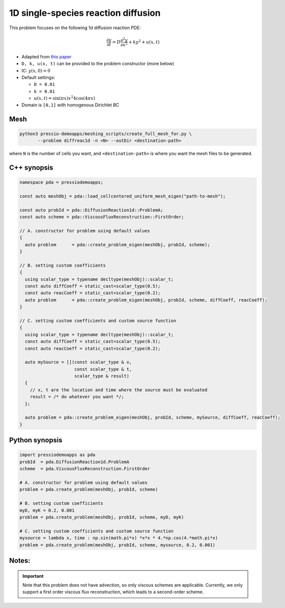 1D single-species reaction diffusion
====================================

This problem focuses on the following 1d diffusion reaction PDE:

.. math::

   \frac{\partial y}{\partial t} = D \frac{\partial^2 y}{\partial x^2} + k y^2 + u(x, t)


* Adapted from `this paper <https://arxiv.org/abs/1910.03193>`_

* ``D, k, u(x, t)`` can be provided to the problem constructor (more below)

* IC: :math:`y(x, 0) = 0`

* Default settings:

  - ``D = 0.01``

  - ``k = 0.01``

  - :math:`u(x, t) = \sin(\pi x) x^2 4 \cos(4 \pi x)`

* Domain is ``[0,1]`` with homogenous Dirichlet BC


Mesh
----

.. code-block:: shell

   python3 pressio-demoapps/meshing_scripts/create_full_mesh_for.py \
	  --problem diffreac1d -n <N> --outDir <destination-path>

where ``N`` is the number of cells you want, and ``<destination-path>`` is where you want the mesh files to be generated.


C++ synopsis
------------

.. code-block:: c++

   namespace pda = pressiodemoapps;

   const auto meshObj = pda::load_cellcentered_uniform_mesh_eigen("path-to-mesh");

   const auto probId = pda::DiffusionReaction1d::ProblemA;
   const auto scheme = pda::ViscousFluxReconstruction::FirstOrder;

   // A. constructor for problem using default values
   {
     auto problem      = pda::create_problem_eigen(meshObj, probId, scheme);
   }

   // B. setting custom coefficients
   {
     using scalar_type = typename decltype(meshObj)::scalar_t;
     const auto diffCoeff = static_cast<scalar_type(0.5);
     const auto reacCoeff = static_cast<scalar_type(0.2);
     auto problem      = pda::create_problem_eigen(meshObj, probId, scheme, diffCoeff, reacCoeff);
   }

   // C. setting custom coefficients and custom source function
   {
     using scalar_type = typename decltype(meshObj)::scalar_t;
     const auto diffCoeff = static_cast<scalar_type(0.5);
     const auto reacCoeff = static_cast<scalar_type(0.2);

     auto mySource = [](const scalar_type & x,
			const scalar_type & t,
			scalar_type & result)
     {
       // x, t are the location and time where the source must be evaluated
       result = /* do whatever you want */;
     };

     auto problem = pda::create_problem_eigen(meshObj, probId, scheme, mySource, diffCoeff, reacCoeff);
   }


Python synopsis
---------------

.. code-block:: py

   import pressiodemoapps as pda
   probId  = pda.DiffusionReaction1d.ProblemA
   scheme  = pda.ViscousFluxReconstruction.FirstOrder

   # A. constructor for problem using default values
   problem = pda.create_problem(meshObj, probId, scheme)

   # B. setting custom coefficients
   myD, myK = 0.2, 0.001
   problem = pda.create_problem(meshObj, probId, scheme, myD, myK)

   # C. setting custom coefficients and custom source function
   mysource = lambda x, time : np.sin(math.pi*x) *x*x * 4.*np.cos(4.*math.pi*x)
   problem = pda.create_problem(meshObj, probId, scheme, mysource, 0.2, 0.001)


Notes:
------

.. important::

   Note that this problem does not have advection, so only viscous schemes are applicable.
   Currently, we only support a first order viscous flux
   reconstruction, which leads to a second-order scheme.
